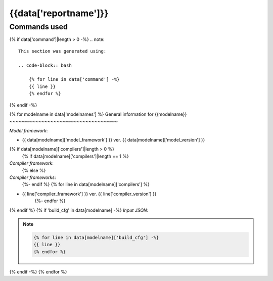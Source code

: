 {{data['reportname']}}
----------------------

Commands used
~~~~~~~~~~~~~

{% if data['command']|length > 0 -%}
.. note::

    This section was generated using:

    .. code-block:: bash

        {% for line in data['command'] -%}
        {{ line }}
        {% endfor %}
{% endif -%}

{% for modelname in data['modelnames'] %}
General information for {{modelname}}
~~~~~~~~~~~~~~~~~~~~~~~~~~~~~~~~~~~~~

*Model framework*:

* {{ data[modelname]['model_framework'] }} ver. {{ data[modelname]['model_version'] }}
{% if data[modelname]['compilers']|length > 0 %}
    {% if data[modelname]['compilers']|length == 1 %}
*Compiler framework*:
    {% else %}
*Compiler frameworks*:
    {%- endif %}
    {% for line in data[modelname]['compilers'] %}
* {{ line['compiler_framework'] }} ver. {{ line['compiler_version'] }}
    {%- endfor %}
{% endif %}
{% if 'build_cfg' in data[modelname] -%}
*Input JSON*:

.. note::

    .. code-block:: json

        {% for line in data[modelname]['build_cfg'] -%}
        {{ line }}
        {% endfor %}
{% endif -%}
{% endfor %}
